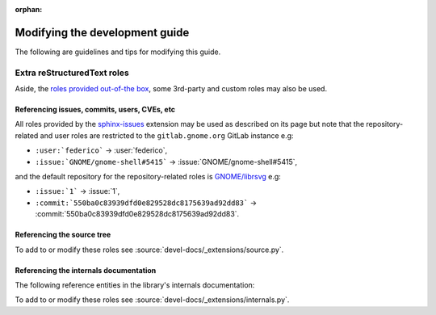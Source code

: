 :orphan:

Modifying the development guide
===============================

The following are guidelines and tips for modifying this guide.

Extra reStructuredText roles
----------------------------

Aside, the `roles provided out-of-the box
<https://www.sphinx-doc.org/en/master/usage/restructuredtext/roles.html>`_,
some 3rd-party and custom roles may also be used.

Referencing issues, commits, users, CVEs, etc
~~~~~~~~~~~~~~~~~~~~~~~~~~~~~~~~~~~~~~~~~~~~~

All roles provided by the `sphinx-issues
<https://github.com/sloria/sphinx-issues>`_ extension may be used as
described on its page but note that the repository-related and user roles
are restricted to the ``gitlab.gnome.org`` GitLab instance e.g:

- ``:user:`federico``` -> :user:`federico`,
- ``:issue:`GNOME/gnome-shell#5415``` -> :issue:`GNOME/gnome-shell#5415`,

and the default repository for the repository-related roles is
`GNOME/librsvg <https://gitlab.gnome.org/GNOME/librsvg>`_ e.g:

- ``:issue:`1``` -> :issue:`1`,
- ``:commit:`550ba0c83939dfd0e829528dc8175639ad92dd83```
  -> :commit:`550ba0c83939dfd0e829528dc8175639ad92dd83`.

Referencing the source tree
~~~~~~~~~~~~~~~~~~~~~~~~~~~

.. rst:role:: source

   References entries in the librsvg source tree.

   The target should be a valid path to an entry in the source tree
   relative to the source tree root, which may be prepended with a branch
   name, tag name or commit hash to reference the source tree at that
   branch, tag or commit.

   In other words, the target is of the form ``[<ref>:][<path>]``.
   ``<ref>:`` may be omitted to reference the default branch (``main``) and
   ``<path>`` may be omitted to reference the source tree root.

   For example:

   - ``:source:`rsvg/src/``` -> :source:`rsvg/src/`
   - ``:source:`Maintainers <README.md#maintainers>```
     -> :source:`Maintainers <README.md#maintainers>`
   - ``:source:`550ba0c83939dfd0e829528dc8175639ad92dd83:rsvg/src/```
     -> :source:`550ba0c83939dfd0e829528dc8175639ad92dd83:rsvg/src/`
   - ``:source:`2.59's README <2.59.0:README.md>```
     -> :source:`2.59's README <2.59.0:README.md>`
   - ``:source:`2.59.1:``` -> :source:`2.59.1:`

To add to or modify these roles see
:source:`devel-docs/_extensions/source.py`.

Referencing the internals documentation
~~~~~~~~~~~~~~~~~~~~~~~~~~~~~~~~~~~~~~~

The following reference entities in the library's internals documentation:

.. rst:role:: internals:crate

   This references a crate.

   The target should be the name of the crate e.g
   ``:internals:crate:`librsvg_c``` -> :internals:crate:`librsvg_c`.

.. rst:role:: internals:module

   This references a module.

   The target should be a rust-style reference for the module e.g:

   - ``:internals:module:`rsvg::api``` -> :internals:module:`rsvg::api`
   - ``:internals:module:`rsvg::xml::xml2```
     -> :internals:module:`rsvg::xml::xml2`
   - ``:internals:module:`librsvg_c::handle <librsvg_c::handle>```
     -> :internals:module:`librsvg_c::handle <librsvg_c::handle>`

.. rst:role:: internals:struct
.. rst:role:: internals:enum
.. rst:role:: internals:trait
.. rst:role:: internals:type
.. rst:role:: internals:fn
.. rst:role:: internals:macro
.. rst:role:: internals:constant
.. rst:role:: internals:static

   These reference top-level entities.

   The target should be the rust-style fully-qualified reference for an
   entity e.g:

   - ``:internals:enum:`rsvg::RenderingError```
     -> :internals:enum:`rsvg::RenderingError`
   - ``:internals:struct:`librsvg_c::handle::RsvgHandle```
     -> :internals:struct:`librsvg_c::handle::RsvgHandle`
   - ``:internals:fn:`rsvg::drawing_ctx::draw_tree```
     -> :internals:fn:`rsvg::drawing_ctx::draw_tree`
   - ``:internals:constant:`rsvg::xml::xml2::XML_SAX2_MAGIC```
     -> :internals:constant:`rsvg::xml::xml2::XML_SAX2_MAGIC`

.. rst:role:: internals:struct-field
.. rst:role:: internals:struct-method
.. rst:role:: internals:enum-variant
.. rst:role:: internals:trait-method
.. rst:role:: internals:trait-tymethod

   These reference members of structs, enums, etc.

   The target should be the rust-style **fully-qualified** reference for a
   member entity. This normally renders as ``<parent>::<member>`` but the
   reference target may be prepended by a ``~`` (tilde) to render as just
   ``<member>``.
  
   For example:

   - ``:internals:struct-field:`rsvg::Length::unit```
     -> :internals:struct-field:`rsvg::Length::unit`
   - ``:internals:struct-method:`rsvg::element::Element::new```
     -> :internals:struct-method:`rsvg::element::Element::new`
   - ``:internals:struct-method:`~rsvg::element::Element::new```
     -> :internals:struct-method:`~rsvg::element::Element::new`
   - ``:internals:enum-variant:`rsvg::RenderingError::InvalidId```
     -> :internals:enum-variant:`rsvg::RenderingError::InvalidId`

   .. note::

      :rst:role:`internals:trait-method` references a **provided** trait
      method i.e a trait method that has a default implementation, such as
      :internals:trait-method:`rsvg::element::ElementTrait::draw`;
      while :rst:role:`internals:trait-tymethod` references a **required**
      trait method i.e a trait method that only has a prototype, such as
      :internals:trait-tymethod:`rsvg::length::Normalize::normalize`.

      To reference a struct's implementation of a trait's method, use
      :rst:role:`internals:struct-method`.

To add to or modify these roles see
:source:`devel-docs/_extensions/internals.py`.

